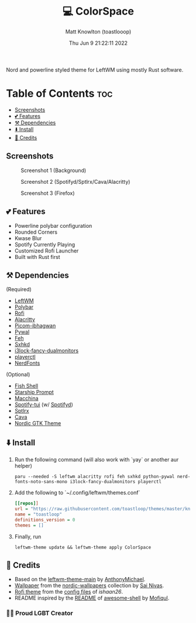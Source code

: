 #+TITLE: 💻 ColorSpace
#+DESCRIPTION: README for ColorSpace
#+AUTHOR: Matt Knowlton (toastlooop)
#+DATE: Thu Jun  9 21:22:11 2022
#+EMAIL: noreply@toastloop.com

Nord and powerline styled theme for LeftWM using mostly Rust software.

* Table of Contents :toc:
  - [[#screenshots][Screenshots]]
  - [[#-features][💕 Features]]
  - [[#️-dependencies][⚒️ Dependencies]]
  - [[#️-install][⬇️ Install]]
  - [[#-credits][📝 Credits]]

** Screenshots

#+CAPTION: Screenshot 1 (Background)
[[https://raw.githubusercontent.com/toastloop/colorspace/master/assets/desktop3.jpg]]

#+CAPTION: Screenshot 2 (Spotifyd/Sptlrx/Cava/Alacritty)
[[https://raw.githubusercontent.com/toastloop/colorspace/master/assets/desktop.jpg]]

#+CAPTION: Screenshot 3 (Firefox)
[[https://raw.githubusercontent.com/toastloop/colorspace/master/assets/desktop2.jpg]]

** 💕 Features

- Powerline polybar configuration
- Rounded Corners
- Kwase Blur
- Spotify Currently Playing
- Customized Rofi Launcher
- Built with Rust first

** ⚒️ Dependencies

(Required)

- [[https://www.github.com/leftwm/leftwm][LeftWM]]
- [[https://github.com/polybar/polybar][Polybar]]
- [[https://github.com/davatorium/rofi][Rofi]]
- [[https://github.com/alacritty/alacritty][Alacritty]]
- [[https://github.com/ibhagwan/picom][Picom-ibhagwan]]
- [[https://github.com/dylanaraps/pywal][Pywal]]
- [[https://github.com/derf/feh][Feh]]
- [[https://github.com/baskerville/sxhkd][Sxhkd]]
- [[https://aur.archlinux.org/packages/i3lock-fancy-dualmonitors-git][i3lock-fancy-dualmonitors]]
- [[https://github.com/altdesktop/playerctl][playerctl]]
- [[https://www.nerdfonts.com/][NerdFonts]]

(Optional)

- [[https://fishshell.com/][Fish Shell]]
- [[https://starship.rs/][Starship Prompt]]
- [[https://github.com/macchina-cli/macchina][Macchina]]
- [[https://github.com/Rigellute/spotify-tui][Spotify-tui]] (w/ [[https://github.com/Spotifyd/spotifyd][Spotifyd]])
- [[https://github.com/raitonoberu/sptlrx][Sptlrx]]
- [[https://github.com/karlstav/cava][Cava]]
- [[https://github.com/EliverLara/Nordic][Nordic GTK Theme]]

** ⬇️ Install

1. Run the following command (will also work with `yay` or another aur helper)

    #+BEGIN_SRC shell
    paru --needed -S leftwm alacritty rofi feh sxhkd python-pywal nerd-fonts-noto-sans-mono i3lock-fancy-dualmonitors playerctl
    #+END_SRC

2. Add the following to `~/.config/leftwm/themes.conf`

   #+BEGIN_SRC ini
    [[repos]]
    url = "https://raw.githubusercontent.com/toastloop/themes/master/known.toml"
    name = "toastloop"
    definitions_version = 0
    themes = []
#+END_SRC

3. Finally, run

    #+BEGIN_SRC shell
    leftwm-theme update && leftwm-theme apply ColorSpace
    #+END_SRC

** 📝 Credits

- Based on the [[https://github.com/AnthonyMichaelTDM/leftwm-theme-main][leftwm-theme-main]] by [[https://github.com/AnthonyMichaelTDM/][AnthonyMichael]].
- [[https://github.com/linuxdotexe/nordic-wallpapers/blob/master/wallpapers/ign_outer_space.png][Wallpaper]] from the [[https://github.com/linuxdotexe/nordic-wallpapers][nordic-wallpapers]] collection by [[https://github.com/linuxdotexe][Sai Nivas]].
- [[https://github.com/ishaan26/config_files/blob/master/linux/.config/rofi/themes/drun.rasi][Rofi theme]] from the [[https://github.com/ishaan26/config_files][config files]] of [[(https://github.com/ishaan26/).][ishaan26]].
- README inspired by the [[https://github.com/Mofiqul/awesome-shell/blob/main/README.md][README]] of [[https://github.com/Mofiqul/awesome-shell/][awesome-shell]] by [[https://github.com/Mofiqul][Mofiqul]].

*** 🏳️‍🌈 Proud LGBT Creator
